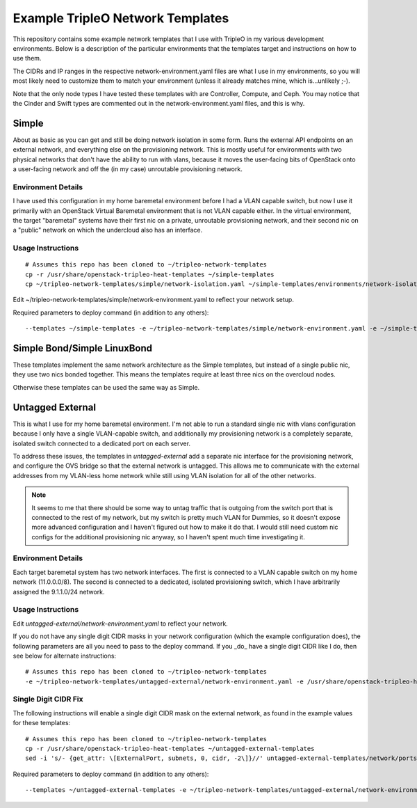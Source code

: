 Example TripleO Network Templates
=================================

This repository contains some example network templates that I use
with TripleO in my various development environments.  Below is a
description of the particular environments that the templates target
and instructions on how to use them.

The CIDRs and IP ranges in the respective network-environment.yaml files
are what I use in my environments, so you will most likely need to
customize them to match your environment (unless it already matches mine,
which is...unlikely ;-).

Note that the only node types I have tested these templates with are
Controller, Compute, and Ceph.  You may notice that the Cinder and Swift
types are commented out in the network-environment.yaml files, and this
is why.

Simple
------
About as basic as you can get and still be doing network isolation in
some form.  Runs the external API endpoints on an external network, and
everything else on the provisioning network.  This is mostly useful for
environments with two physical networks that don't have the ability to
run with vlans, because it moves the user-facing bits of OpenStack onto
a user-facing network and off the (in my case) unroutable provisioning
network.

Environment Details
~~~~~~~~~~~~~~~~~~~
I have used this configuration in my home baremetal environment before I
had a VLAN capable switch, but now I use it primarily with an
OpenStack Virtual Baremetal environment that is not VLAN capable either.
In the virtual environment, the target "baremetal" systems have their
first nic on a private, unroutable provisioning network, and their second
nic on a "public" network on which the undercloud also has an interface.

Usage Instructions
~~~~~~~~~~~~~~~~~~
::

    # Assumes this repo has been cloned to ~/tripleo-network-templates
    cp -r /usr/share/openstack-tripleo-heat-templates ~/simple-templates
    cp ~/tripleo-network-templates/simple/network-isolation.yaml ~/simple-templates/environments/network-isolation.yaml

Edit ~/tripleo-network-templates/simple/network-environment.yaml to reflect
your network setup.

Required parameters to deploy command (in addition to any others)::

    --templates ~/simple-templates -e ~/tripleo-network-templates/simple/network-environment.yaml -e ~/simple-templates/environments/network-isolation.yaml

Simple Bond/Simple LinuxBond
----------------------------
These templates implement the same network architecture as the Simple
templates, but instead of a single public nic, they use two nics
bonded together.  This means the templates require at least three nics
on the overcloud nodes.

Otherwise these templates can be used the same way as Simple.

Untagged External
-----------------
This is what I use for my home baremetal environment.  I'm not able to
run a standard single nic with vlans configuration because I only have
a single VLAN-capable switch, and additionally my provisioning network
is a completely separate, isolated switch connected to a dedicated port
on each server.

To address these issues, the templates in `untagged-external` add a
separate nic interface for the provisioning network, and configure the
OVS bridge so that the external network is untagged.  This allows me to
communicate with the external addresses from my VLAN-less home network
while still using VLAN isolation for all of the other networks.

.. note:: It seems to me that there should be some way to untag traffic
          that is outgoing from the switch port that is connected to the
          rest of my network, but my switch is pretty much VLAN for Dummies,
          so it doesn't expose more advanced configuration and I haven't
          figured out how to make it do that.  I would still need custom
          nic configs for the additional provisioning nic anyway, so I
          haven't spent much time investigating it.

Environment Details
~~~~~~~~~~~~~~~~~~~
Each target baremetal system has two network interfaces.  The first is
connected to a VLAN capable switch on my home network (11.0.0.0/8).
The second is connected to a dedicated, isolated provisioning switch,
which I have arbitrarily assigned the 9.1.1.0/24 network.

Usage Instructions
~~~~~~~~~~~~~~~~~~

Edit `untagged-external/network-environment.yaml` to reflect your network.

If you do not have any single digit CIDR masks in your network configuration
(which the example configuration does), the following parameters are all you
need to pass to the deploy command.  If you _do_ have a single digit CIDR
like I do, then see below for alternate instructions::

    # Assumes this repo has been cloned to ~/tripleo-network-templates
    -e ~/tripleo-network-templates/untagged-external/network-environment.yaml -e /usr/share/openstack-tripleo-heat-templates/environments/network-isolation.yaml

Single Digit CIDR Fix
~~~~~~~~~~~~~~~~~~~~~
The following instructions will enable a single digit CIDR mask on the
external network, as found in the example values for these templates::

    # Assumes this repo has been cloned to ~/tripleo-network-templates
    cp -r /usr/share/openstack-tripleo-heat-templates ~/untagged-external-templates
    sed -i 's/- {get_attr: \[ExternalPort, subnets, 0, cidr, -2\]}//' untagged-external-templates/network/ports/external.yaml

Required parameters to deploy command (in addition to any others)::

    --templates ~/untagged-external-templates -e ~/tripleo-network-templates/untagged-external/network-environment.yaml -e ~/untagged-external-templates/environments/network-isolation.yaml
